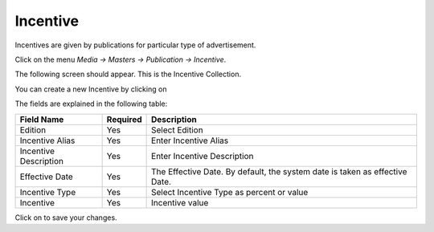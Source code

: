 .. |newImage| image:: images/button-new.png
.. |saveImage| image:: images/button-save.png

Incentive
--------------

Incentives are given by publications for particular type of advertisement.

Click on the menu *Media -> Masters -> Publication -> Incentive*.

The following screen should appear. This is the Incentive Collection.

.. image:: images/Incentive-Collection.png

You can create a new Incentive by clicking on |newImage|

.. image:: images/Incentive.png

The fields are explained in the following table:

=======================		 =============   ===============================================
Field Name          		 Required        Description
=======================		 =============   ===============================================
Edition           		 Yes             Select Edition
Incentive Alias                  Yes    	 Enter Incentive Alias
Incentive Description            Yes             Enter Incentive Description 
Effective Date                   Yes             The Effective Date. By default, the system date is taken as effective Date.
Incentive Type 		         Yes	         Select  Incentive Type as percent or value
Incentive			 Yes	         Incentive value 	 
=======================		 =============   ===============================================

Click on |saveImage| to save your changes.

